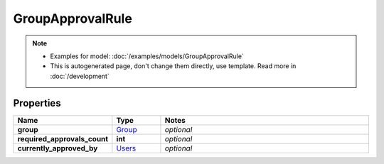 GroupApprovalRule
#########

.. note::

  + Examples for model: :doc:`/examples/models/GroupApprovalRule`
  + This is autogenerated page, don't change them directly, use template. Read more in :doc:`/development`

Properties
----------
.. list-table::
   :widths: 15 15 70
   :header-rows: 1

   * - Name
     - Type
     - Notes
   * - **group**
     -  `Group <./Group.html>`_
     - `optional` 
   * - **required_approvals_count**
     - **int**
     - `optional` 
   * - **currently_approved_by**
     -  `Users <./Users.html>`_
     - `optional` 


